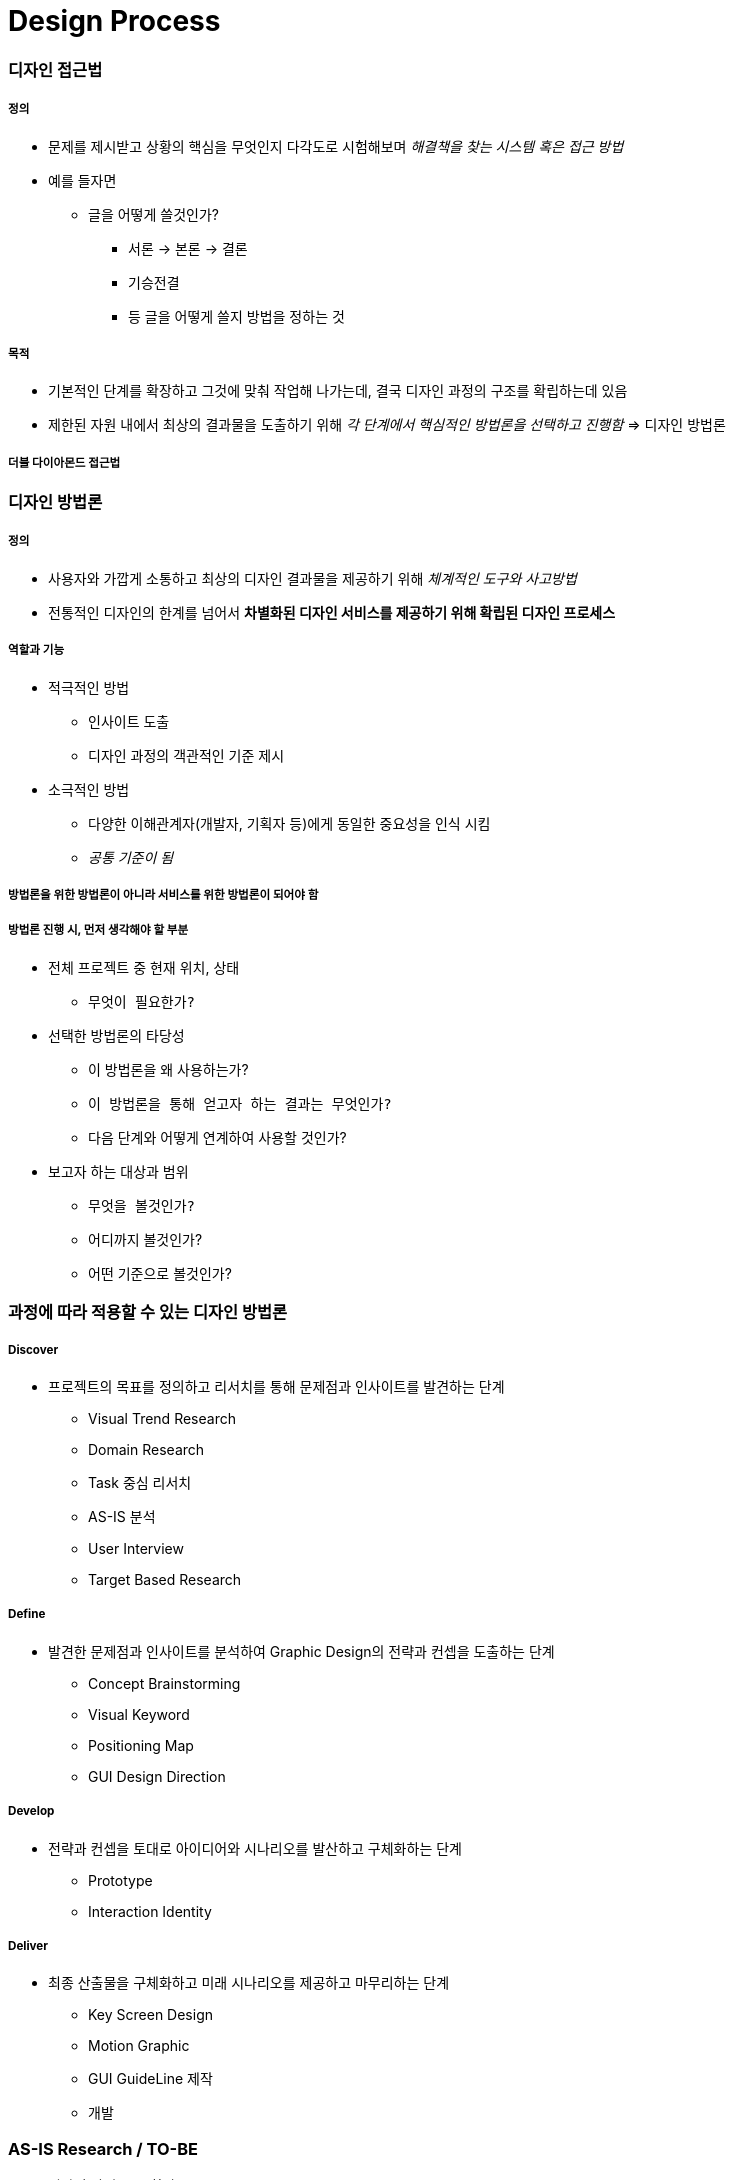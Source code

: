 = Design Process

=== 디자인 접근법

===== 정의
* 문제를 제시받고 상황의 핵심을 무엇인지 다각도로 시험해보며 _해결책을 찾는 시스템 혹은 접근 방법_
*  예를 들자면
** 글을 어떻게 쓸것인가?
*** 서론 -> 본론 -> 결론
*** 기승전결
*** 등 글을 어떻게 쓸지 방법을 정하는 것

===== 목적
* 기본적인 단계를 확장하고 그것에 맞춰 작업해 나가는데, 결국 디자인 과정의 구조를 확립하는데 있음
* 제한된 자원 내에서 최상의 결과물을 도출하기 위해 _각 단계에서 핵심적인 방법론을 선택하고 진행함_ => 디자인 방법론

===== 더블 다이아몬드 접근법

=== 디자인 방법론

===== 정의
* 사용자와 가깝게 소통하고 최상의 디자인 결과물을 제공하기 위해 _체계적인 도구와 사고방법_
* 전통적인 디자인의 한계를 넘어서 *차별화된 디자인 서비스를 제공하기 위해 확립된 디자인 프로세스*

===== 역할과 기능
* 적극적인 방법
** 인사이트 도출
** 디자인 과정의 객관적인 기준 제시
* 소극적인 방법
** 다양한 이해관계자(개발자, 기획자 등)에게 동일한 중요성을 인식 시킴
** _공통 기준이 됨_

===== 방법론을 위한 방법론이 아니라 서비스를 위한 방법론이 되어야 함

===== 방법론 진행 시, 먼저 생각해야 할 부분
* 전체 프로젝트 중 현재 위치, 상태 
** `무엇이 필요한가?`
* 선택한 방법론의 타당성
** 이 방법론을 왜 사용하는가?
** `이 방법론을 통해 얻고자 하는 결과는 무엇인가?`
** 다음 단계와 어떻게 연계하여 사용할 것인가?
* 보고자 하는 대상과 범위
** `무엇을 볼것인가?`
** 어디까지 볼것인가?
** 어떤 기준으로 볼것인가?

=== 과정에 따라 적용할 수 있는 디자인 방법론

===== Discover
* 프로젝트의 목표를 정의하고 리서치를 통해 문제점과 인사이트를 발견하는 단계
** Visual Trend Research
** Domain Research
** Task 중심 리서치
** AS-IS 분석
** User Interview
** Target Based Research

===== Define
* 발견한 문제점과 인사이트를 분석하여 Graphic Design의 전략과 컨셉을 도출하는 단계
** Concept Brainstorming
** Visual Keyword
** Positioning Map
** GUI Design Direction

===== Develop
* 전략과 컨셉을 토대로 아이디어와 시나리오를 발산하고 구체화하는 단계
** Prototype
** Interaction Identity

===== Deliver
* 최종 산출물을 구체화하고 미래 시나리오를 제공하고 마무리하는 단계
** Key Screen Design
** Motion Graphic
** GUI GuideLine 제작
** 개발

=== AS-IS Research / TO-BE
* 디자인 방법론 중 하나

===== 무엇을 볼것인가?
* 개선하고자 하는 서비스
* 경쟁 서비스
* 유사 서비스

===== 어디까지 볼것인가?
* 핵심 기능
* 서비스 구조
* 메인 화면, BI, 키스크린

===== 어떤 기준으로 볼것인가?
* GUI 요소
** 시인성
** 간결성
** 시각적 일관성
** 밸런스 및 조화성
** 감성 전달력
** 완성도
** BI와 GUI의 간결성

===== 비교할 대상의 서비스가 없거나 새로운 서비스라면 ?
* 주요 타겟층을 정함
** Key Feature(기능) ⇒ 커뮤니티 기능
** Service Value(사용자가 얻을 수 있는 가치로 변환) ⇒ 광고성 리뷰. 생성한 정보를 제공받을 수 있음. 손쉬운 정보를 제공받을 수 있음
** Visual Keyword(형용사적 단어로 변환) ⇒ Vivid, Braight(= 진정성, 생생함). `UI Concept` 가 될 수 있음
* 서비스 컨셉
** 변환을 통해 나온 키워드는 신속(Rapid), 생생한(Vivid), 쉬운(Easy)
* 이렇게 서비스 컨셉을 정할 수 있음





